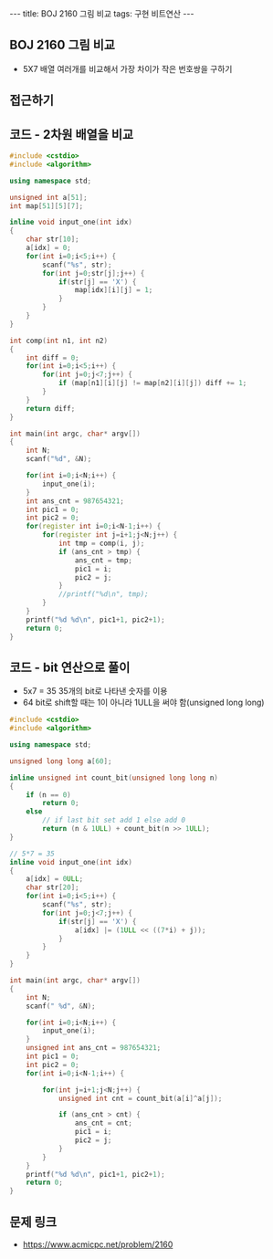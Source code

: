 
#+HTML: ---
#+HTML: title: BOJ 2160 그림 비교
#+HTML: tags: 구현 비트연산
#+HTML: ---
#+OPTIONS: ^:nil

** BOJ 2160 그림 비교
- 5X7 배열 여러개를 비교해서 가장 차이가 작은 번호쌍을 구하기
** 접근하기

** 코드 - 2차원 배열을 비교
#+BEGIN_SRC cpp
#include <cstdio>
#include <algorithm>

using namespace std;

unsigned int a[51];
int map[51][5][7];

inline void input_one(int idx)
{
    char str[10]; 
    a[idx] = 0;
    for(int i=0;i<5;i++) {
        scanf("%s", str);
        for(int j=0;str[j];j++) {
            if(str[j] == 'X') {
                map[idx][i][j] = 1;
            }
        }
    }
}

int comp(int n1, int n2)
{
    int diff = 0;
    for(int i=0;i<5;i++) {
        for(int j=0;j<7;j++) {
            if (map[n1][i][j] != map[n2][i][j]) diff += 1;
        }
    }
    return diff;
}

int main(int argc, char* argv[])
{
    int N;
    scanf("%d", &N);

    for(int i=0;i<N;i++) {
        input_one(i);
    }
    int ans_cnt = 987654321;
    int pic1 = 0;
    int pic2 = 0;
    for(register int i=0;i<N-1;i++) {
        for(register int j=i+1;j<N;j++) {
            int tmp = comp(i, j);
            if (ans_cnt > tmp) {
                ans_cnt = tmp;
                pic1 = i;
                pic2 = j;
            }
            //printf("%d\n", tmp);
        }
    }
    printf("%d %d\n", pic1+1, pic2+1);
    return 0;
}
#+END_SRC


** 코드 - bit 연산으로 풀이
- 5x7 = 35 35개의 bit로 나타낸 숫자를 이용
- 64 bit로 shift할 때는 1이 아니라 1ULL을 써야 함(unsigned long long)
#+BEGIN_SRC cpp
#include <cstdio>
#include <algorithm>

using namespace std;

unsigned long long a[60];

inline unsigned int count_bit(unsigned long long n)
{
    if (n == 0)
        return 0;
    else
        // if last bit set add 1 else add 0
        return (n & 1ULL) + count_bit(n >> 1ULL);
}

// 5*7 = 35
inline void input_one(int idx)
{
    a[idx] = 0ULL;
    char str[20]; 
    for(int i=0;i<5;i++) {
        scanf("%s", str);
        for(int j=0;j<7;j++) {
            if(str[j] == 'X') {
                a[idx] |= (1ULL << ((7*i) + j));
            }
        }
    }
}

int main(int argc, char* argv[])
{
    int N;
    scanf(" %d", &N);

    for(int i=0;i<N;i++) {
        input_one(i);
    }
    unsigned int ans_cnt = 987654321;
    int pic1 = 0;
    int pic2 = 0;
    for(int i=0;i<N-1;i++) {

        for(int j=i+1;j<N;j++) {
            unsigned int cnt = count_bit(a[i]^a[j]);

            if (ans_cnt > cnt) {
                ans_cnt = cnt;
                pic1 = i;
                pic2 = j;
            }
        }
    }
    printf("%d %d\n", pic1+1, pic2+1);
    return 0;
}
#+END_SRC

** 문제 링크
- https://www.acmicpc.net/problem/2160
